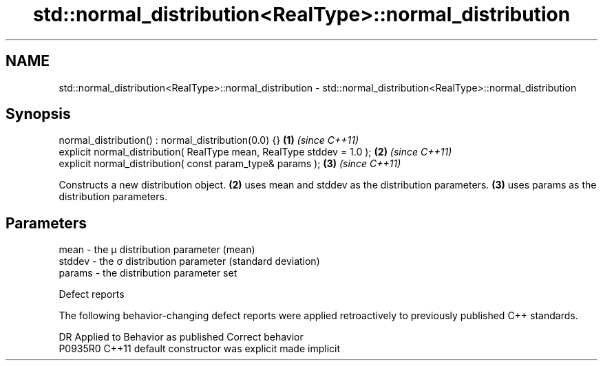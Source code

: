.TH std::normal_distribution<RealType>::normal_distribution 3 "2020.03.24" "http://cppreference.com" "C++ Standard Libary"
.SH NAME
std::normal_distribution<RealType>::normal_distribution \- std::normal_distribution<RealType>::normal_distribution

.SH Synopsis
   normal_distribution() : normal_distribution(0.0) {}                   \fB(1)\fP \fI(since C++11)\fP
   explicit normal_distribution( RealType mean, RealType stddev = 1.0 ); \fB(2)\fP \fI(since C++11)\fP
   explicit normal_distribution( const param_type& params );             \fB(3)\fP \fI(since C++11)\fP

   Constructs a new distribution object. \fB(2)\fP uses mean and stddev as the distribution parameters. \fB(3)\fP uses params as the distribution parameters.

.SH Parameters

   mean   - the μ distribution parameter (mean)
   stddev - the σ distribution parameter (standard deviation)
   params - the distribution parameter set

  Defect reports

   The following behavior-changing defect reports were applied retroactively to previously published C++ standards.

     DR    Applied to      Behavior as published       Correct behavior
   P0935R0 C++11      default constructor was explicit made implicit

